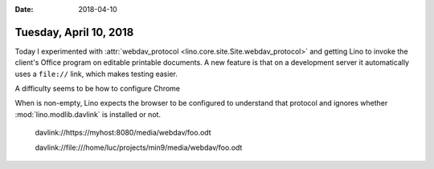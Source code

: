 :date: 2018-04-10

=======================
Tuesday, April 10, 2018
=======================

Today I experimented with :attr:`webdav_protocol
<lino.core.site.Site.webdav_protocol>` and getting Lino to invoke the
client's Office program on editable printable documents.  A new
feature is that on a development server it automatically uses a
``file://`` link, which makes testing easier.

A difficulty seems to be how to configure Chrome

When is
non-empty, Lino expects the browser to be configured to understand
that protocol and ignores whether :mod:`lino.modlib.davlink` is
installed or not.


  davlink://https://myhost:8080/media/webdav/foo.odt
  
  davlink://file:///home/luc/projects/min9/media/webdav/foo.odt
